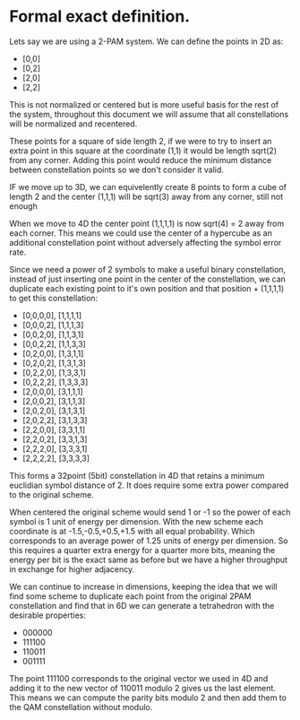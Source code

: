 * Formal exact definition.

Lets say we are using a 2-PAM system. We can define the points in 2D as:

- [0,0]
- [0,2]
- [2,0]
- [2,2]

This is not normalized or centered but is more useful basis for the rest of the system, throughout this document we will assume that all constellations will be normalized and recentered.

These points for a square of side length 2, if we were to try to insert an extra point in this square at the coordinate (1,1) it would be length sqrt(2) from any corner. Adding this point would reduce the minimum distance between constellation points so we don't consider it valid.

IF we move up to 3D, we can equivelently create 8 points to form a cube of length 2 and the center (1,1,1) will be sqrt(3) away from any corner, still not enough

When we move to 4D the center point (1,1,1,1) is now sqrt(4) = 2 away from each corner. This means we could use the center of a hypercube as an additional constellation point without adversely affecting the symbol error rate.

Since we need a power of 2 symbols to make a useful binary constellation, instead of just inserting one point in the center of the constellation, we can duplicate each existing point to it's own position and that position + (1,1,1,1) to get this constellation:

- [0,0,0,0], [1,1,1,1]
- [0,0,0,2], [1,1,1,3]
- [0,0,2,0], [1,1,3,1]
- [0,0,2,2], [1,1,3,3]
- [0,2,0,0], [1,3,1,1]
- [0,2,0,2], [1,3,1,3]
- [0,2,2,0], [1,3,3,1]
- [0,2,2,2], [1,3,3,3]
- [2,0,0,0], [3,1,1,1]
- [2,0,0,2], [3,1,1,3]
- [2,0,2,0], [3,1,3,1]
- [2,0,2,2], [3,1,3,3]
- [2,2,0,0], [3,3,1,1]
- [2,2,0,2], [3,3,1,3]
- [2,2,2,0], [3,3,3,1]
- [2,2,2,2], [3,3,3,3]

This forms a 32point (5bit) constellation in 4D that retains a minimum euclidian symbol distance of 2. It does require some extra power compared to the original scheme.

When centered the original scheme would send 1 or -1 so the power of each symbol is 1 unit of energy per dimension. With the new scheme each coordinate is at -1.5,-0.5,+0.5,+1.5 with all equal probability.
Which corresponds to an average power of 1.25 units of energy per dimension. So this requires a quarter extra energy for a quarter more bits, meaning the energy per bit is the exact same as before but we have a higher throughput in exchange for higher adjacency.

We can continue to increase in dimensions, keeping the idea that we will find some scheme to duplicate each point from the original 2PAM constellation and find that in 6D we can generate a tetrahedron with the desirable properties:

- 000000
- 111100
- 110011
- 001111

The point 111100 corresponds to the original vector we used in 4D and adding it to the new vector of 110011 modulo 2 gives us the last element. This means we can compute the parity bits modulo 2 and then add them to the QAM constellation without modulo.
